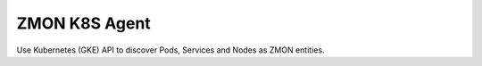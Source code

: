 ==============
ZMON K8S Agent
==============

Use Kubernetes (GKE) API to discover Pods, Services and Nodes as ZMON entities.

